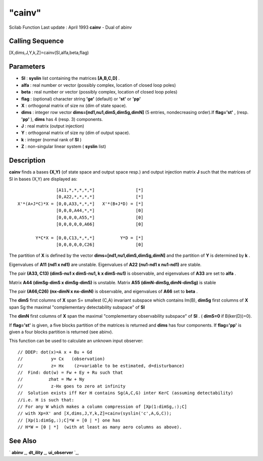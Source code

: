 ====
"cainv"
====

Scilab Function Last update : April 1993
**cainv** - Dual of abinv



Calling Sequence
~~~~~~~~~~~~~~~~

[X,dims,J,Y,k,Z]=cainv(Sl,alfa,beta,flag)




Parameters
~~~~~~~~~~


+ **Sl** : **syslin** list containing the matrices **[A,B,C,D]** .
+ **alfa** : real number or vector (possibly complex, location of
  closed loop poles)
+ **beta** : real number or vector (possibly complex, location of
  closed loop poles)
+ **flag** : (optional) character string **'ge'** (default) or
  **'st'** or **'pp'**
+ **X** : orthogonal matrix of size nx (dim of state space).
+ **dims** : integer row vector **dims=[nd1,nu1,dimS,dimSg,dimN]** (5
  entries, nondecreasing order).If **flag='st'** , (resp. **'pp'** ),
  **dims** has 4 (resp. 3) components.
+ **J** : real matrix (output injection)
+ **Y** : orthogonal matrix of size ny (dim of output space).
+ **k** : integer (normal rank of **Sl** )
+ **Z** : non-singular linear system ( **syslin** list)




Description
~~~~~~~~~~~

**cainv** finds a bases **(X,Y)** (of state space and output space
resp.) and output injection matrix **J** such that the matrices of Sl
in bases (X,Y) are displayed as:


::

    
    
    
                      [A11,*,*,*,*,*]                [*]
                      [0,A22,*,*,*,*]                [*]
       X'*(A+J*C)*X = [0,0,A33,*,*,*]   X'*(B+J*D) = [*]
                      [0,0,0,A44,*,*]                [0]
                      [0,0,0,0,A55,*]                [0]
                      [0,0,0,0,0,A66]                [0]
    
              Y*C*X = [0,0,C13,*,*,*]          Y*D = [*]
                      [0,0,0,0,0,C26]                [0]
    
    
       
        


The partition of **X** is defined by the vector
**dims=[nd1,nu1,dimS,dimSg,dimN]** and the partition of **Y** is
determined by **k** .

Eigenvalues of **A11** **(nd1 x nd1)** are unstable. Eigenvalues of
**A22** **(nu1-nd1 x nu1-nd1)** are stable.

The pair **(A33, C13)** **(dimS-nu1 x dimS-nu1, k x dimS-nu1)** is
observable, and eigenvalues of **A33** are set to **alfa** .

Matrix **A44** **(dimSg-dimS x dimSg-dimS)** is unstable. Matrix
**A55** **(dimN-dimSg,dimN-dimSg)** is stable

The pair **(A66,C26)** **(nx-dimN x nx-dimN)** is observable, and
eigenvalues of **A66** set to **beta** .

The **dimS** first columns of **X** span S= smallest (C,A) invariant
subspace which contains Im(B), **dimSg** first columns of **X** span
Sg the maximal "complementary detectability subspace" of **Sl**

The **dimN** first columns of **X** span the maximal "complementary
observability subspace" of **Sl** . ( **dimS=0** if B(ker(D))=0).

If **flag='st'** is given, a five blocks partition of the matrices is
returned and **dims** has four components. If **flag='pp'** is given a
four blocks partition is returned (see abinv).

This function can be used to calculate an unknown input observer:


::

    
    
    // DDEP: dot(x)=A x + Bu + Gd
    //           y= Cx   (observation)
    //           z= Hx    (z=variable to be estimated, d=disturbance)
    //  Find: dot(w) = Fw + Ey + Ru such that
    //          zhat = Mw + Ny
    //           z-Hx goes to zero at infinity
    //  Solution exists iff Ker H contains Sg(A,C,G) inter KerC (assuming detectability)
    //i.e. H is such that:
    // For any W which makes a column compression of [Xp(1:dimSg,:);C]
    // with Xp=X' and [X,dims,J,Y,k,Z]=cainv(syslin('c',A,G,C));
    // [Xp(1:dimSg,:);C]*W = [0 | *] one has
    // H*W = [0 | *]  (with at least as many aero columns as above).
       
        




See Also
~~~~~~~~

` **abinv** `_,` **dt_ility** `_,` **ui_observer** `_,

.. _
      : ://./control/ui_observer.htm
.. _
      : ://./control/dt_ility.htm
.. _
      : ://./control/abinv.htm


